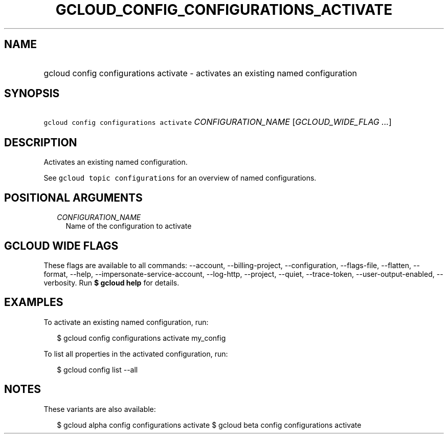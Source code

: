 
.TH "GCLOUD_CONFIG_CONFIGURATIONS_ACTIVATE" 1



.SH "NAME"
.HP
gcloud config configurations activate \- activates an existing named configuration



.SH "SYNOPSIS"
.HP
\f5gcloud config configurations activate\fR \fICONFIGURATION_NAME\fR [\fIGCLOUD_WIDE_FLAG\ ...\fR]



.SH "DESCRIPTION"

Activates an existing named configuration.

See \f5gcloud topic configurations\fR for an overview of named configurations.



.SH "POSITIONAL ARGUMENTS"

.RS 2m
.TP 2m
\fICONFIGURATION_NAME\fR
Name of the configuration to activate


.RE
.sp

.SH "GCLOUD WIDE FLAGS"

These flags are available to all commands: \-\-account, \-\-billing\-project,
\-\-configuration, \-\-flags\-file, \-\-flatten, \-\-format, \-\-help,
\-\-impersonate\-service\-account, \-\-log\-http, \-\-project, \-\-quiet,
\-\-trace\-token, \-\-user\-output\-enabled, \-\-verbosity. Run \fB$ gcloud
help\fR for details.



.SH "EXAMPLES"

To activate an existing named configuration, run:

.RS 2m
$ gcloud config configurations activate my_config
.RE

To list all properties in the activated configuration, run:

.RS 2m
$ gcloud config list \-\-all
.RE



.SH "NOTES"

These variants are also available:

.RS 2m
$ gcloud alpha config configurations activate
$ gcloud beta config configurations activate
.RE

